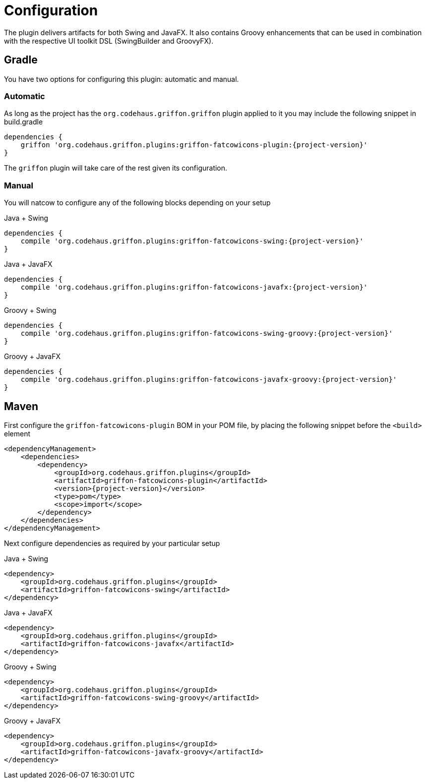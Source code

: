 
[[_configuration]]
= Configuration
:groupId: org.codehaus.griffon.plugins

The plugin delivers artifacts for both Swing and JavaFX. It also contains Groovy enhancements
that can be used in combination with the respective UI toolkit DSL (SwingBuilder and GroovyFX).

== Gradle

You have two options for configuring this plugin: automatic and manual.

=== Automatic

As long as the project has the `org.codehaus.griffon.griffon` plugin applied to it you
may include the following snippet in +build.gradle+

[source,groovy,options="nowrap"]
[subs="attributes"]
----
dependencies {
    griffon '{groupId}:griffon-fatcowicons-plugin:{project-version}'
}
----

The `griffon` plugin will take care of the rest given its configuration.

=== Manual

You will natcow to configure any of the following blocks depending on your setup

.Java + Swing
[source,groovy,options="nowrap"]
[subs="attributes"]
----
dependencies {
    compile '{groupId}:griffon-fatcowicons-swing:{project-version}'
}
----

.Java + JavaFX
[source,groovy,options="nowrap"]
[subs="attributes"]
----
dependencies {
    compile '{groupId}:griffon-fatcowicons-javafx:{project-version}'
}
----

.Groovy + Swing
[source,groovy,options="nowrap"]
[subs="attributes"]
----
dependencies {
    compile '{groupId}:griffon-fatcowicons-swing-groovy:{project-version}'
}
----

.Groovy + JavaFX
[source,groovy,options="nowrap"]
[subs="attributes"]
----
dependencies {
    compile '{groupId}:griffon-fatcowicons-javafx-groovy:{project-version}'
}
----

== Maven

First configure the `griffon-fatcowicons-plugin` BOM in your POM file, by placing the following
snippet before the `<build>` element

[source,xml,options="nowrap"]
[subs="attributes,verbatim"]
----
<dependencyManagement>
    <dependencies>
        <dependency>
            <groupId>{groupId}</groupId>
            <artifactId>griffon-fatcowicons-plugin</artifactId>
            <version>{project-version}</version>
            <type>pom</type>
            <scope>import</scope>
        </dependency>
    </dependencies>
</dependencyManagement>
----

Next configure dependencies as required by your particular setup

.Java + Swing
[source,xml,options="nowrap"]
[subs="attributes,verbatim"]
----
<dependency>
    <groupId>{groupId}</groupId>
    <artifactId>griffon-fatcowicons-swing</artifactId>
</dependency>
----

.Java + JavaFX
[source,xml,options="nowrap"]
[subs="attributes,verbatim"]
----
<dependency>
    <groupId>{groupId}</groupId>
    <artifactId>griffon-fatcowicons-javafx</artifactId>
</dependency>
----

.Groovy + Swing
[source,xml,options="nowrap"]
[subs="attributes,verbatim"]
----
<dependency>
    <groupId>{groupId}</groupId>
    <artifactId>griffon-fatcowicons-swing-groovy</artifactId>
</dependency>
----

.Groovy + JavaFX
[source,xml,options="nowrap"]
[subs="attributes,verbatim"]
----
<dependency>
    <groupId>{groupId}</groupId>
    <artifactId>griffon-fatcowicons-javafx-groovy</artifactId>
</dependency>
----


